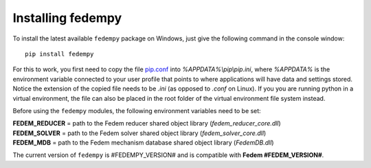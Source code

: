 Installing fedempy
==================

To install the latest available ``fedempy`` package on Windows,
just give the following command in the console window::

    pip install fedempy

For this to work, you first need to copy the file
`pip.conf <https://github.com/SAP/fedem-solvers/blob/main/PythonAPI/pip.conf>`_
into `%APPDATA%\\pip\\pip.ini`, where `%APPDATA%` is the environment variable connected
to your user profile that points to where applications will have data and settings stored.
Notice the extension of the copied file needs to be `.ini` (as opposed to `.conf` on Linux).
If you you are running python in a virtual environment, the file can also be placed in the
root folder of the virtual environment file system instead.

Before using the ``fedempy`` modules, the following environment variables need to be set:

| **FEDEM_REDUCER** = path to the Fedem reducer shared object library (`fedem_reducer_core.dll`)
| **FEDEM_SOLVER** = path to the Fedem solver shared object library (`fedem_solver_core.dll`)
| **FEDEM_MDB** = path to the Fedem mechanism database shared object library (`FedemDB.dll`)

The current version of ``fedempy`` is #FEDEMPY_VERSION# and is compatible with **Fedem #FEDEM_VERSION#**.
